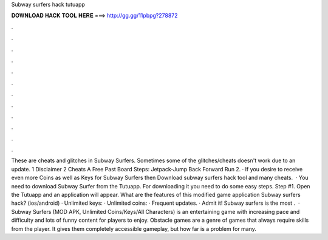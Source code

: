 Subway surfers hack tutuapp

𝐃𝐎𝐖𝐍𝐋𝐎𝐀𝐃 𝐇𝐀𝐂𝐊 𝐓𝐎𝐎𝐋 𝐇𝐄𝐑𝐄 ===> http://gg.gg/11pbpg?278872

.

.

.

.

.

.

.

.

.

.

.

.

These are cheats and glitches in Subway Surfers. Sometimes some of the glitches/cheats doesn't work due to an update. 1 Disclaimer 2 Cheats A Free Past Board Steps: Jetpack-Jump Back Forward Run 2. · If you desire to receive even more Coins as well as Keys for Subway Surfers then Download subway surfers hack tool and many cheats.  · You need to download Subway Surfer from the Tutuapp. For downloading it you need to do some easy steps. Step #1. Open the Tutuapp and an application will appear. What are the features of this modified game application Subway surfers hack? (ios/android) · Unlimited keys: · Unlimited coins: · Frequent updates. · Admit it! Subway surfers is the most .  · Subway Surfers (MOD APK, Unlimited Coins/Keys/All Characters) is an entertaining game with increasing pace and difficulty and lots of funny content for players to enjoy. Obstacle games are a genre of games that always require skills from the player. It gives them completely accessible gameplay, but how far is a problem for many.